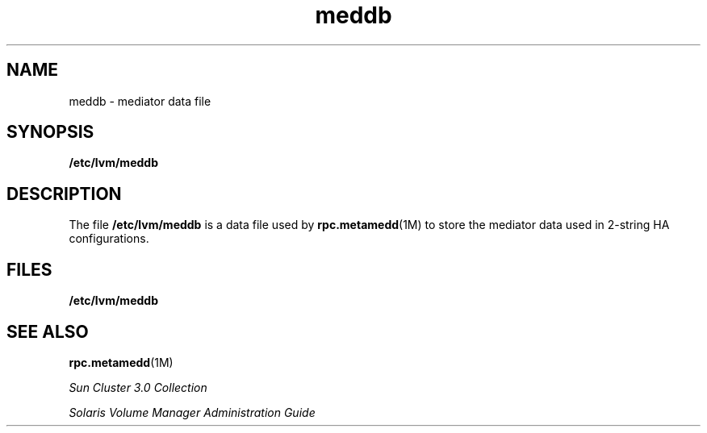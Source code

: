 '\" te
.\" Copyright (c) 2001, Sun Microsystems, Inc.  All Rights Reserved
.\" Copyright (c) 2012-2013, J. Schilling
.\" Copyright (c) 2013, Andreas Roehler
.\" CDDL HEADER START
.\"
.\" The contents of this file are subject to the terms of the
.\" Common Development and Distribution License ("CDDL"), version 1.0.
.\" You may only use this file in accordance with the terms of version
.\" 1.0 of the CDDL.
.\"
.\" A full copy of the text of the CDDL should have accompanied this
.\" source.  A copy of the CDDL is also available via the Internet at
.\" http://www.opensource.org/licenses/cddl1.txt
.\"
.\" When distributing Covered Code, include this CDDL HEADER in each
.\" file and include the License file at usr/src/OPENSOLARIS.LICENSE.
.\" If applicable, add the following below this CDDL HEADER, with the
.\" fields enclosed by brackets "[]" replaced with your own identifying
.\" information: Portions Copyright [yyyy] [name of copyright owner]
.\"
.\" CDDL HEADER END
.TH meddb 4 "20 September 2000" "SunOS 5.11" "File Formats"
.SH NAME
meddb \- mediator data file
.SH SYNOPSIS
.LP
.nf
\fB/etc/lvm/meddb\fR
.fi

.SH DESCRIPTION
.sp
.LP
The file
.B /etc/lvm/meddb
is a data file used by
.BR rpc.metamedd (1M)
to store the mediator data used in 2-string HA configurations.
.SH FILES
.sp
.ne 2
.mk
.na
.B /etc/lvm/meddb
.ad
.RS 19n
.rt

.RE

.SH SEE ALSO
.sp
.LP
.BR rpc.metamedd (1M)
.sp
.LP
.I Sun Cluster 3.0 Collection
.sp
.LP
.I Solaris Volume Manager Administration Guide
